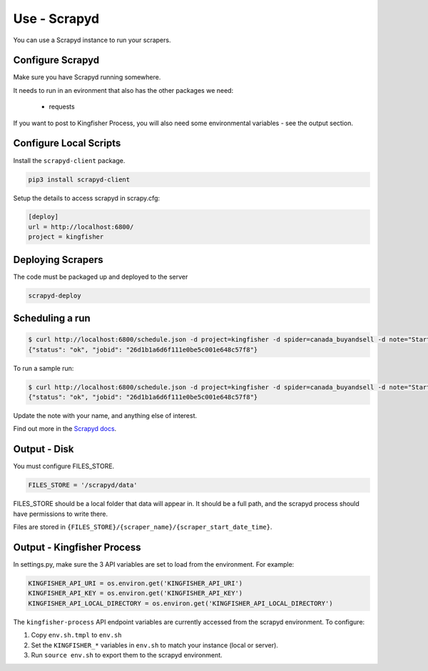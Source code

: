 Use - Scrapyd
=============

You can use a Scrapyd instance to run your scrapers.


Configure Scrapyd
-----------------

Make sure you have Scrapyd running somewhere.

It needs to run in an evironment that also has the other packages we need:

  *  requests

If you want to post to Kingfisher Process, you will also need some environmental variables - see the output section.

Configure Local Scripts
-----------------------

Install the ``scrapyd-client`` package.

.. code-block:: bash

  pip3 install scrapyd-client

Setup the details to access scrapyd in scrapy.cfg:

.. code-block:: ini

    [deploy]
    url = http://localhost:6800/
    project = kingfisher

Deploying Scrapers
------------------

The code must be packaged up and deployed to the server

.. code-block:: bash

    scrapyd-deploy 

Scheduling a run
----------------

.. code-block:: bash

    $ curl http://localhost:6800/schedule.json -d project=kingfisher -d spider=canada_buyandsell -d note="Started by Fred."
    {"status": "ok", "jobid": "26d1b1a6d6f111e0be5c001e648c57f8"}

To run a sample run:

.. code-block:: bash

    $ curl http://localhost:6800/schedule.json -d project=kingfisher -d spider=canada_buyandsell -d note="Started by Fred." -d sample=true
    {"status": "ok", "jobid": "26d1b1a6d6f111e0be5c001e648c57f8"}

Update the note with your name, and anything else of interest.

Find out more in the `Scrapyd docs <https://scrapyd.readthedocs.io/en/latest/overview.html#scheduling-a-spider-run>`_.

Output - Disk
-------------

You must configure FILES_STORE.

.. code-block:: python

    FILES_STORE = '/scrapyd/data'

FILES_STORE should be a local folder that data will appear in. It should be a full path, and the scrapyd process should have permissions to write there.

Files are stored in ``{FILES_STORE}/{scraper_name}/{scraper_start_date_time}``.

Output - Kingfisher Process
---------------------------

In settings.py, make sure the 3 API variables are set to load from the environment. For example:

.. code-block:: python

    KINGFISHER_API_URI = os.environ.get('KINGFISHER_API_URI')
    KINGFISHER_API_KEY = os.environ.get('KINGFISHER_API_KEY')
    KINGFISHER_API_LOCAL_DIRECTORY = os.environ.get('KINGFISHER_API_LOCAL_DIRECTORY')


The ``kingfisher-process`` API endpoint variables are currently accessed from the scrapyd environment. To configure:

1. Copy ``env.sh.tmpl`` to ``env.sh``
2. Set the ``KINGFISHER_*`` variables in ``env.sh`` to match your instance (local or server).
3. Run ``source env.sh`` to export them to the scrapyd environment.
